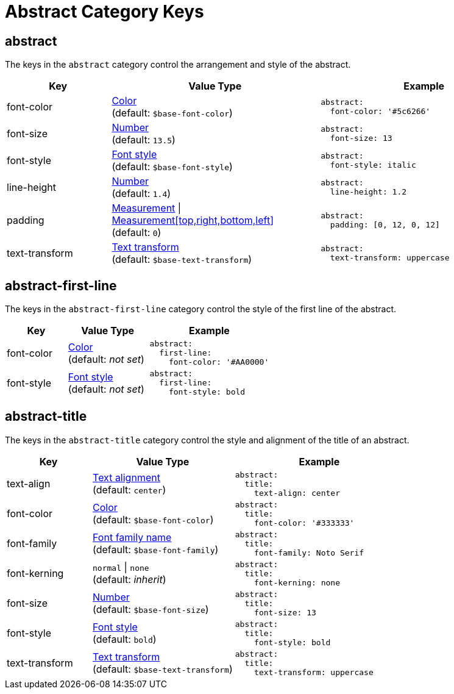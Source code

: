 = Abstract Category Keys
:navtitle: Abstract
:source-language: yaml

[#abstract]
== abstract

The keys in the `abstract` category control the arrangement and style of the abstract.

[cols="3,6,6a"]
|===
|Key |Value Type |Example

|font-color
|xref:color.adoc[Color] +
(default: `$base-font-color`)
|[source]
abstract:
  font-color: '#5c6266'

|font-size
|xref:language.adoc#values[Number] +
(default: `13.5`)
|[source]
abstract:
  font-size: 13

|font-style
|xref:text.adoc#font-style[Font style] +
(default: `$base-font-style`)
|[source]
abstract:
  font-style: italic

|line-height
|xref:language.adoc#values[Number] +
(default: `1.4`)
|[source]
abstract:
  line-height: 1.2

|padding
|xref:measurement-units.adoc[Measurement] {vbar} xref:measurement-units.adoc[Measurement[top,right,bottom,left\]] +
(default: `0`)
|[source]
abstract:
  padding: [0, 12, 0, 12]

|text-transform
|xref:text.adoc#transform[Text transform] +
(default: `$base-text-transform`)
|[source]
abstract:
  text-transform: uppercase
|===

[#first-line]
== abstract-first-line

The keys in the `abstract-first-line` category control the style of the first line of the abstract.

[cols="3,4,6a"]
|===
|Key |Value Type |Example

|font-color
|xref:color.adoc[Color] +
(default: _not set_)
|[source]
abstract:
  first-line:
    font-color: '#AA0000'

|font-style
|xref:text.adoc#font-style[Font style] +
(default: _not set_)
|[source]
abstract:
  first-line:
    font-style: bold
|===

[#title]
== abstract-title

The keys in the `abstract-title` category control the style and alignment of the title of an abstract.

[cols="3,5,6a"]
|===
|Key |Value Type |Example

|text-align
|xref:text.adoc#text-align[Text alignment] +
(default: `center`)
|[source]
abstract:
  title:
    text-align: center

|font-color
|xref:color.adoc[Color] +
(default: `$base-font-color`)
|[source]
abstract:
  title:
    font-color: '#333333'

|font-family
|xref:font-support.adoc[Font family name] +
(default: `$base-font-family`)
|[source]
abstract:
  title:
    font-family: Noto Serif

|font-kerning
|`normal` {vbar} `none` +
(default: _inherit_)
|[source]
abstract:
  title:
    font-kerning: none

|font-size
|xref:language.adoc#values[Number] +
(default: `$base-font-size`)
|[source]
abstract:
  title:
    font-size: 13

|font-style
|xref:text.adoc#font-style[Font style] +
(default: `bold`)
|[source]
abstract:
  title:
    font-style: bold

|text-transform
|xref:text.adoc#transform[Text transform] +
(default: `$base-text-transform`)
|[source]
abstract:
  title:
    text-transform: uppercase
|===

